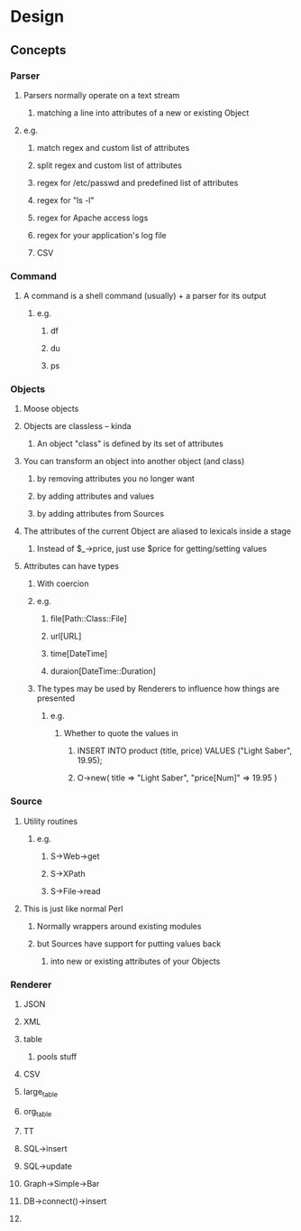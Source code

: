 * Design
** Concepts
*** Parser
**** Parsers normally operate on a text stream
***** matching a line into attributes of a new or existing Object
**** e.g.
***** match regex and custom list of attributes
***** split regex and custom list of attributes
***** regex for /etc/passwd and predefined list of attributes
***** regex for "ls -l"
***** regex for Apache access logs
***** regex for your application's log file
***** CSV
*** Command
**** A command is a shell command (usually) + a parser for its output
***** e.g.
****** df
****** du
****** ps
*** Objects
**** Moose objects
**** Objects are classless -- kinda
***** An object "class" is defined by its set of attributes
**** You can transform an object into another object (and class)
***** by removing attributes you no longer want
***** by adding attributes and values
***** by adding attributes from Sources
**** The attributes of the current Object are aliased to lexicals inside a stage
***** Instead of $_->price, just use $price for getting/setting values
**** Attributes can have types
***** With coercion
***** e.g.
****** file[Path::Class::File]
****** url[URL]
****** time[DateTime]
****** duraion[DateTime::Duration]
***** The types may be used by Renderers to influence how things are presented
****** e.g.
******* Whether to quote the values in
******** INSERT INTO product (title, price) VALUES ("Light Saber", 19.95);
******** O->new( title => "Light Saber", "price[Num]" => 19.95 )
*** Source
**** Utility routines
***** e.g.
****** S->Web->get
****** S->XPath
****** S->File->read
**** This is just like normal Perl
***** Normally wrappers around existing modules
***** but Sources have support for putting values back
****** into new or existing attributes of your Objects
*** Renderer
**** JSON
**** XML
**** table
***** pools stuff
**** CSV
**** large_table
**** org_table
**** TT
**** SQL->insert
**** SQL->update
**** Graph->Simple->Bar
**** DB->connect()->insert
**** 
